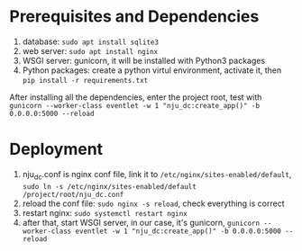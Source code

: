 * Prerequisites and Dependencies

1. database: =sudo apt install sqlite3=
2. web server: =sudo apt install nginx=
3. WSGI server: gunicorn, it will be installed with Python3 packages
4. Python packages: create a python virtul environment, activate it, then =pip install -r requirements.txt=

After installing all the dependencies, enter the project root, test with =gunicorn --worker-class eventlet -w 1 "nju_dc:create_app()" -b 0.0.0.0:5000 --reload=

* Deployment

1. nju_dc.conf is nginx conf file, link it to =/etc/nginx/sites-enabled/default=, =sudo ln -s /etc/nginx/sites-enabled/default /project/root/nju_dc.conf=
2. reload the conf file: =sudo nginx -s reload=, check everything is correct
3. restart nginx: =sudo systemctl restart nginx=
4. after that, start WSGI server, in our case, it's gunicorn, =gunicorn --worker-class eventlet -w 1 "nju_dc:create_app()" -b 0.0.0.0:5000 --reload=
